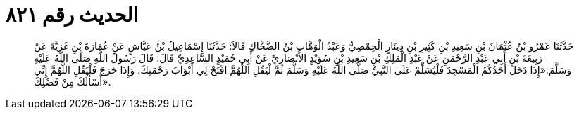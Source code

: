 
= الحديث رقم ٨٢١

[quote.hadith]
حَدَّثَنَا عَمْرُو بْنُ عُثْمَانَ بْنِ سَعِيدِ بْنِ كَثِيرِ بْنِ دِينَارٍ الْحِمْصِيُّ وَعَبْدُ الْوَهَّابِ بْنُ الضَّحَّاكِ قَالاَ: حَدَّثَنَا إِسْمَاعِيلُ بْنُ عَيَّاشٍ عَنْ عُمَارَةَ بْنِ غَزِيَّةَ عَنْ رَبِيعَةَ بْنِ أَبِي عَبْدِ الرَّحْمَنِ عَنْ عَبْدِ الْمَلِكِ بْنِ سَعِيدِ بْنِ سُوَيْدٍ الأَنْصَارِيِّ عَنْ أَبِي حُمَيْدٍ السَّاعِدِيِّ قَالَ: قَالَ رَسُولُ اللَّهِ صَلَّى اللَّهُ عَلَيْهِ وَسَلَّمَ:«إِذَا دَخَلَ أَحَدُكُمُ الْمَسْجِدَ فَلْيُسَلِّمْ عَلَى النَّبِيِّ صَلَّى اللَّهُ عَلَيْهِ وَسَلَّمَ ثُمَّ لْيَقُلِ اللَّهُمَّ افْتَحْ لِي أَبْوَابَ رَحْمَتِكَ. وَإِذَا خَرَجَ فَلْيَقُلِ اللَّهُمَّ إِنِّي أَسْأَلُكَ مِنْ فَضْلِكَ».